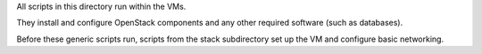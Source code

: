 All scripts in this directory run within the VMs.

They install and configure OpenStack components and any other required
software (such as databases).

Before these generic scripts run, scripts from the stack subdirectory
set up the VM and configure basic networking.
